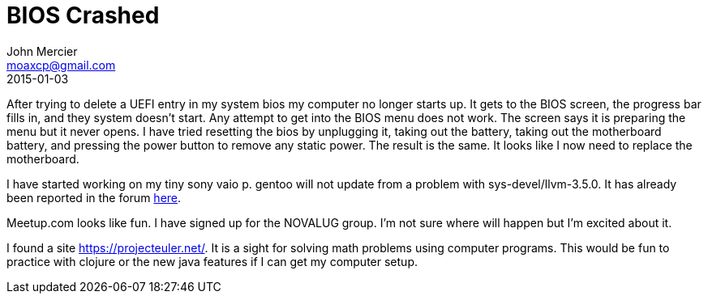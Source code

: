 = BIOS Crashed
John Mercier <moaxcp@gmail.com>
2015-01-03
:jbake-type: post
:jbake-status: published
After trying to delete a UEFI entry in my system bios my computer no longer starts up. It gets to the BIOS screen, the
progress bar fills in, and they system doesn't start. Any attempt to get into the BIOS menu does not work. The screen
says it is preparing the menu but it never opens. I have tried resetting the bios by unplugging it, taking out the
battery, taking out the motherboard battery, and pressing the power button to remove any static power. The result is
the same. It looks like I now need to replace the motherboard.

I have started working on my tiny sony vaio p. gentoo will not update from a problem with sys-devel/llvm-3.5.0. It has
already been reported in the forum http://forums.gentoo.org/viewtopic-p-7676898.html[here].

Meetup.com looks like fun. I have signed up for the NOVALUG group. I'm not sure where will happen but I'm excited about
it.

I found a site https://projecteuler.net/. It is a sight for solving math problems using computer programs. This would
be fun to practice with clojure or the new java features if I can get my computer setup.